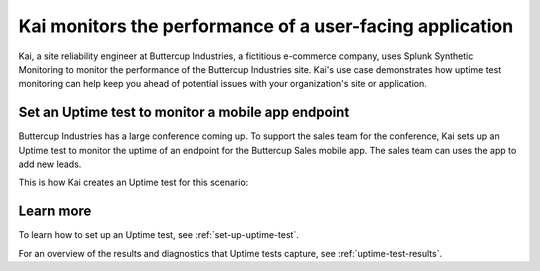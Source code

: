 .. _uptime-test-scenario:

************************************************************************************
Kai monitors the performance of a user-facing application 
************************************************************************************
Kai, a site reliability engineer at Buttercup Industries, a fictitious e-commerce company, uses Splunk Synthetic Monitoring to monitor the performance of the Buttercup Industries site. Kai's use case demonstrates how uptime test monitoring can help keep you ahead of potential issues with your organization's site or application.

Set an Uptime test to monitor a mobile app endpoint
====================================================

Buttercup Industries has a large conference coming up. To support the sales team for the conference, Kai sets up an Uptime test to monitor the uptime of an endpoint for the Buttercup Sales mobile app. The sales team can uses the app to add new leads. 

This is how Kai creates an Uptime test for this scenario: 

..  image:: /_images/synthetics/Buttercup-uptime-test.png
    :width: 100% 
    :alt: This image shows a completed browser test. 

Learn more 
============

To learn how to set up an Uptime test, see :ref:`set-up-uptime-test`. 

For an overview of the results and diagnostics that Uptime tests capture, see :ref:`uptime-test-results`.